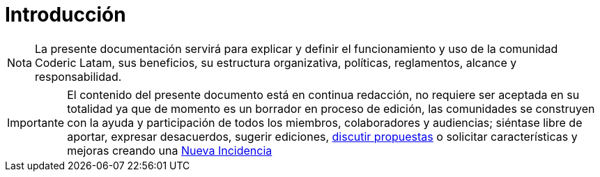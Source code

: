 = Introducción
:summary: La presente documentación servirá para explicar y definir el funcionamiento y uso de la comunidad Coderic Latam, sus beneficios, su estructura organizativa, políticas, reglamentos, alcance y responsabilidad.


[NOTE]
[caption="Nota"]
{summary}

[IMPORTANT]
[caption="Importante"]
El contenido del presente documento está en continua redacción, no requiere ser aceptada en su totalidad ya que de momento es un borrador en proceso de edición, las comunidades se construyen con la ayuda y participación de todos los miembros, colaboradores y audiencias; siéntase libre de aportar, expresar desacuerdos, sugerir ediciones, https://github.com/orgs/CodericLatam/discussions[discutir propuestas] o solicitar características y mejoras creando una https://github.com/CodericLatam/docs/issues/new/choose[Nueva Incidencia]


